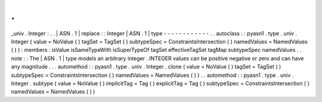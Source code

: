 .
.
_univ
.
Integer
:
.
.
|
ASN
.
1
|
replace
:
:
Integer
|
ASN
.
1
|
type
-
-
-
-
-
-
-
-
-
-
-
-
.
.
autoclass
:
:
pyasn1
.
type
.
univ
.
Integer
(
value
=
NoValue
(
)
tagSet
=
TagSet
(
)
subtypeSpec
=
ConstraintsIntersection
(
)
namedValues
=
NamedValues
(
)
)
:
members
:
isValue
isSameTypeWith
isSuperTypeOf
tagSet
effectiveTagSet
tagMap
subtypeSpec
namedValues
.
.
note
:
:
The
|
ASN
.
1
|
type
models
an
arbitrary
integer
.
INTEGER
values
can
be
positive
negative
or
zero
and
can
have
any
magnitude
.
.
.
automethod
:
:
pyasn1
.
type
.
univ
.
Integer
.
clone
(
value
=
NoValue
(
)
tagSet
=
TagSet
(
)
subtypeSpec
=
ConstraintsIntersection
(
)
namedValues
=
NamedValues
(
)
)
.
.
automethod
:
:
pyasn1
.
type
.
univ
.
Integer
.
subtype
(
value
=
NoValue
(
)
implicitTag
=
Tag
(
)
explicitTag
=
Tag
(
)
subtypeSpec
=
ConstraintsIntersection
(
)
namedValues
=
NamedValues
(
)
)
